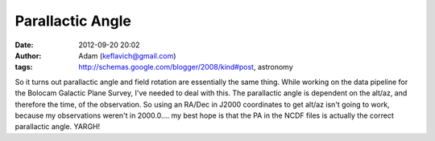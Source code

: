 Parallactic Angle
#################
:date: 2012-09-20 20:02
:author: Adam (keflavich@gmail.com)
:tags: http://schemas.google.com/blogger/2008/kind#post, astronomy

So it turns out parallactic angle and field rotation are essentially the
same thing. While working on the data pipeline for the Bolocam Galactic
Plane Survey, I've needed to deal with this. The parallactic angle is
dependent on the alt/az, and therefore the time, of the observation. So
using an RA/Dec in J2000 coordinates to get alt/az isn't going to work,
because my observations weren't in 2000.0.... my best hope is that the
PA in the NCDF files is actually the correct parallactic angle.
YARGH!
